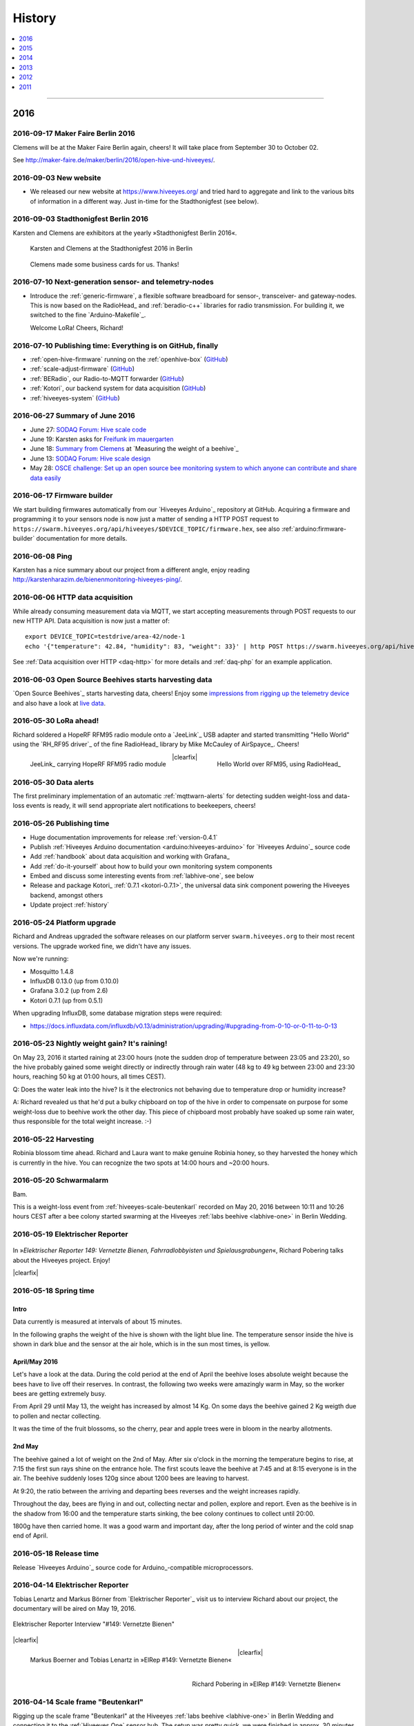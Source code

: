 #######
History
#######

.. contents::
   :local:
   :depth: 1

----

****
2016
****


2016-09-17 Maker Faire Berlin 2016
==================================
Clemens will be at the Maker Faire Berlin again, cheers! It will take place from September 30 to October 02.

See http://maker-faire.de/maker/berlin/2016/open-hive-und-hiveeyes/.


2016-09-03 New website
======================
- We released our new website at https://www.hiveeyes.org/ and tried hard to
  aggregate and link to the various bits of information in a different way.
  Just in-time for the Stadthonigfest (see below).


2016-09-03 Stadthonigfest Berlin 2016
=====================================
Karsten and Clemens are exhibitors at the yearly »Stadthonigfest Berlin 2016«.

.. seealso::

    - http://prinzessinnengarten.net/event/stadthonigfest/
    - https://www.imkerverein-berlin.de/wordpress/index.php/2016/08/18/stadthonig-fest-am-3-9-2016/

.. figure:: https://ptrace.hiveeyes.org/2016-09-13_stadthonigfest-berlin-2016-karsten-and-clemens.jpg
    :alt: Karsten and Clemens at the Stadthonigfest 2016 in Berlin

    Karsten and Clemens at the Stadthonigfest 2016 in Berlin

.. figure:: https://ptrace.hiveeyes.org/2016-09-15_hiveeyes-business-card.jpg
    :alt: Clemens made some business cards for us. Thanks!

    Clemens made some business cards for us. Thanks!


2016-07-10 Next-generation sensor- and telemetry-nodes
======================================================
- Introduce the :ref:`generic-firmware`, a flexible software breadboard for
  sensor-, transceiver- and gateway-nodes.
  This is now based on the RadioHead_ and :ref:`beradio-c++` libraries for
  radio transmission. For building it, we switched to the fine `Arduino-Makefile`_.

  Welcome LoRa! Cheers, Richard!


2016-07-10 Publishing time: Everything is on GitHub, finally
============================================================
- :ref:`open-hive-firmware` running on the :ref:`openhive-box` (`GitHub <https://github.com/hiveeyes/arduino>`_)
- :ref:`scale-adjust-firmware` (`GitHub <https://github.com/hiveeyes/arduino>`_)
- :ref:`BERadio`, our Radio-to-MQTT forwarder (`GitHub <https://github.com/hiveeyes/beradio>`_)
- :ref:`Kotori`, our backend system for data acquisition (`GitHub <https://github.com/hiveeyes/kotori>`_)
- :ref:`hiveeyes-system` (`GitHub <https://github.com/hiveeyes/documentation>`_)


2016-06-27 Summary of June 2016
===============================
- June 27: `SODAQ Forum: Hive scale code <http://forum.sodaq.com/t/hive-scale-code/275/14>`_
- June 19: Karsten asks for `Freifunk im mauergarten <http://comments.gmane.org/gmane.org.freifunk.berlin/24155>`_
- June 18: `Summary from Clemens <http://forum.arduino.cc/index.php?topic=113534.msg2806320#msg2806320>`_
  at `Measuring the weight of a beehive`_
- June 13: `SODAQ Forum: Hive scale design <http://forum.sodaq.com/t/hive-scale-design/305/3>`_
- May 28: `OSCE challenge: Set up an open source bee monitoring system to which anyone can contribute and share data easily <http://community.oscedays.org/t/our-challenge-is-to-set-up-an-open-source-bee-monitoring-system-to-which-anyone-can-contribute-and-share-data-easily/4873/4>`_


2016-06-17 Firmware builder
===========================
.. highlight:: bash

We start building firmwares automatically from our `Hiveeyes Arduino`_ repository at GitHub.
Acquiring a firmware and programming it to your sensors node is now just a matter
of sending a HTTP POST request to ``https://swarm.hiveeyes.org/api/hiveeyes/$DEVICE_TOPIC/firmware.hex``,
see also :ref:`arduino:firmware-builder` documentation for more details.


2016-06-08 Ping
===============
Karsten has a nice summary about our project from a different angle,
enjoy reading http://karstenharazim.de/bienenmonitoring-hiveeyes-ping/.


2016-06-06 HTTP data acquisition
================================
.. highlight:: bash

While already consuming measurement data via MQTT,
we start accepting measurements through POST requests to
our new HTTP API. Data acquisition is now just a matter of::

    export DEVICE_TOPIC=testdrive/area-42/node-1
    echo '{"temperature": 42.84, "humidity": 83, "weight": 33}' | http POST https://swarm.hiveeyes.org/api/hiveeyes/$DEVICE_TOPIC/data

See :ref:`Data acquisition over HTTP <daq-http>` for more
details and :ref:`daq-php` for an example application.


2016-06-03 Open Source Beehives starts harvesting data
======================================================
`Open Source Beehives`_ starts harvesting data, cheers!
Enjoy some `impressions from rigging up the telemetry device <https://www.facebook.com/opensourcebeehives/posts/1189629687777000>`_
and also have a look at `live data <https://fusiontables.googleusercontent.com/fusiontables/embedviz?containerId=googft-gviz-canvas&viz=GVIZ&t=LINE_AGGREGATE&isXyPlot=true&bsize=0.0&q=select+col10,+col9,+col8,+col0+from+1s6M0ooL3HAa1n4MupcT8WD_c4zwT7iP9eNL9F72N+where+col10+%3E%3D+%272000-01-15+00:00:00%27+and+col10+%3C%3D+%272000-01-31+00:00:00%27&qrs=+and+col10+%3E%3D+&qre=+and+col10+%3C%3D+&qe=+order+by+col10+asc&uiversion=2&gco_forceIFrame=true&gco_hasLabelsColumn=true&width=1100&height=400>`_.


.. _lora-ahead:

2016-05-30 LoRa ahead!
======================
Richard soldered a HopeRF RFM95 radio module onto a `JeeLink`_ USB adapter
and started transmitting "Hello World" using the `RH_RF95 driver`_ of the
fine RadioHead_ library by Mike McCauley of AirSpayce_. Cheers!

.. figure:: https://ptrace.hiveeyes.org/2016-06-02_Jeelink-Lora-Hardware.jpg
    :alt: JeeLink carrying HopeRF RFM95 radio module
    :width: 400px
    :align: left
    :figclass: caption-regular

    JeeLink_ carrying HopeRF RFM95 radio module

.. figure:: https://ptrace.hiveeyes.org/2016-06-02_Jeelink-Lora-Hello-World.png
    :alt: Hello World over RFM95
    :width: 400px
    :align: right
    :figclass: caption-regular

    Hello World over RFM95, using RadioHead_

|clearfix|


2016-05-30 Data alerts
======================
The first preliminary implementation of an automatic :ref:`mqttwarn-alerts`
for detecting sudden weight-loss and data-loss events is ready,
it will send appropriate alert notifications to beekeepers, cheers!


2016-05-26 Publishing time
==========================
- Huge documentation improvements for release :ref:`version-0.4.1`
- Publish :ref:`Hiveeyes Arduino documentation <arduino:hiveeyes-arduino>` for `Hiveeyes Arduino`_ source code
- Add :ref:`handbook` about data acquisition and working with Grafana_
- Add :ref:`do-it-yourself` about how to build your own monitoring system components
- Embed and discuss some interesting events from :ref:`labhive-one`, see below
- Release and package Kotori_ :ref:`0.7.1 <kotori-0.7.1>`, the universal data
  sink component powering the Hiveeyes backend, amongst others
- Update project :ref:`history`


2016-05-24 Platform upgrade
===========================
Richard and Andreas upgraded the software releases on our platform server
``swarm.hiveeyes.org`` to their most recent versions.
The upgrade worked fine, we didn't have any issues.

Now we're running:

- Mosquitto 1.4.8
- InfluxDB 0.13.0 (up from 0.10.0)
- Grafana 3.0.2 (up from 2.6)
- Kotori 0.7.1 (up from 0.5.1)

When upgrading InfluxDB, some database migration steps were required:

- https://docs.influxdata.com/influxdb/v0.13/administration/upgrading/#upgrading-from-0-10-or-0-11-to-0-13


.. _labs-event-20160523-nightly-weight-gain:

2016-05-23 Nightly weight gain? It's raining!
=============================================
.. raw:: html

    <iframe src="https://swarm.hiveeyes.org/grafana/dashboard-solo/db/hiveeyes-labs-wedding?panelId=5&from=20160523T162500&to=20160524T014500" width="100%" height="425" frameborder="0"></iframe>

On May 23, 2016 it started raining at 23:00 hours (note the sudden drop
of temperature between 23:05 and 23:20), so the hive probably gained some
weight directly or indirectly through rain water (48 kg to 49 kg between
23:00 and 23:30 hours, reaching 50 kg at 01:00 hours, all times CEST).

Q: Does the water leak into the hive? Is it the electronics not behaving
due to temperature drop or humidity increase?

A: Richard revealed us that he'd put a bulky chipboard on top of the hive
in order to compensate on purpose for some weight-loss due to beehive work
the other day. This piece of chipboard most probably have soaked up some
rain water, thus responsible for the total weight increase. :-)


.. _labs-event-20160522-harvesting:

2016-05-22 Harvesting
=====================
.. raw:: html

    <iframe src="https://swarm.hiveeyes.org/grafana/dashboard-solo/db/hiveeyes-labs-wedding?panelId=5&from=20160522T090500&to=20160522T200500" width="100%" height="425" frameborder="0"></iframe>

Robinia blossom time ahead. Richard and Laura want to make genuine
Robinia honey, so they harvested the honey which is currently in the hive.
You can recognize the two spots at 14:00 hours and ~20:00 hours.


.. _hiveeyes-schwarmalarm-2016-05-20:
.. _labs-event-20160520-schwarmalarm:

2016-05-20 Schwarmalarm
=======================
.. raw:: html

    <iframe src="https://swarm.hiveeyes.org/grafana/dashboard-solo/db/hiveeyes-labs-wedding?panelId=5&from=20160519T040000&to=20160519T170000" width="100%" height="425" frameborder="0"></iframe>

Bam.

This is a weight-loss event from :ref:`hiveeyes-scale-beutenkarl`
recorded on May 20, 2016 between 10:11 and 10:26 hours CEST after a
bee colony started swarming at the Hiveeyes
:ref:`labs beehive <labhive-one>` in Berlin Wedding.

.. todo::

    There's a another story about catching the colony from a nearby Robinia tree.
    More on that later from Richard.


2016-05-19 Elektrischer Reporter
================================

.. figure:: https://ptrace.hiveeyes.org/2016-07-10_ElRep149-Splash-Richard.jpg
    :target: http://www.elektrischer-reporter.de/phase3/video/390/
    :alt: Elektrischer Reporter 149: Vernetzte Bienen, Fahrradlobbyisten und Spielausgrabungen
    :width: 800px

.. container:: width-800

    In »*Elektrischer Reporter 149: Vernetzte Bienen, Fahrradlobbyisten und Spielausgrabungen*«,
    Richard Pobering talks about the Hiveeyes project. Enjoy!

|clearfix|


.. _labs-event-20160518-spring-time:

2016-05-18 Spring time
======================

Intro
-----
Data currently is measured at intervals of about 15 minutes.

In the following graphs the weight of the hive is shown with the light blue line.
The temperature sensor inside the hive is shown in dark blue and
the sensor at the air hole, which is in the sun most times, is yellow.


April/May 2016
--------------
.. raw:: html

    <iframe src="https://swarm.hiveeyes.org/grafana/dashboard-solo/db/hiveeyes-labs-wedding?panelId=5&from=20160418T200000&to=20160518T160000" width="100%" height="425" frameborder="0"></iframe>

Let's have a look at the data. During the cold period at the end of April the beehive loses absolute weight
because the bees have to live off their reserves. In contrast, the following two weeks were amazingly warm in May,
so the worker bees are getting extremely busy.

From April 29 until May 13, the weight has increased by almost 14 Kg.
On some days the beehive gained 2 Kg weigth due to pollen and nectar collecting.

It was the time of the fruit blossoms, so the cherry, pear and apple trees were in bloom in the nearby allotments.


2nd May
-------
.. raw:: html

    <iframe src="https://swarm.hiveeyes.org/grafana/dashboard-solo/db/hiveeyes-labs-wedding?panelId=5&from=20160430T130000&to=20160503T040000" width="100%" height="425" frameborder="0"></iframe>

The beehive gained a lot of weight on the 2nd of May. After six o'clock in the morning
the temperature begins to rise, at 7:15 the first sun rays shine on the entrance hole.
The first scouts leave the beehive at 7:45 and at 8:15 everyone is in the air.
The beehive suddenly loses 120g since about 1200 bees are leaving to harvest.

At 9:20, the ratio between the arriving and departing bees reverses and the weight increases rapidly.

Throughout the day, bees are flying in and out, collecting nectar and pollen, explore and report.
Even as the beehive is in the shadow from 16:00 and the temperature starts sinking,
the bee colony continues to collect until 20:00.

1800g have then carried home. It was a good warm and important day, after the long period of winter
and the cold snap end of April.


2016-05-18 Release time
=======================
Release `Hiveeyes Arduino`_ source code for Arduino_-compatible microprocessors.


.. _history-2016-04-14:

2016-04-14 Elektrischer Reporter
================================
Tobias Lenartz and Markus Börner from `Elektrischer Reporter`_
visit us to interview Richard about our project,
the documentary will be aired on May 19, 2016.

.. figure:: https://ptrace.hiveeyes.org/2016-05-25_ElRep%20-%2001%20-%20Interview.jpg
    :alt: Elektrischer Reporter Interview "#149: Vernetzte Bienen"
    :width: 400px
    :align: center

    Elektrischer Reporter Interview "#149: Vernetzte Bienen"

|clearfix|

.. figure:: https://ptrace.hiveeyes.org/2016-05-25_ElRep%20-%2002%20-%20Tobias%20Lenartz%2C%20Markus%20Boerner.jpg
    :alt: Elektrischer Reporter "#149: Vernetzte Bienen": Tobias Lenartz, Markus Boerner
    :width: 400px
    :align: left
    :figclass: caption-regular

    Markus Boerner and Tobias Lenartz in »ElRep #149: Vernetzte Bienen«

.. figure:: https://ptrace.hiveeyes.org/2016-05-25_ElRep%20-%2003%20-%20Richard%20Pobering.jpg
    :alt: Elektrischer Reporter "#149: Vernetzte Bienen": Richard Pobering
    :width: 400px
    :align: right
    :figclass: caption-regular

    Richard Pobering in »ElRep #149: Vernetzte Bienen«

|clearfix|


.. _beutenkarl-rigging-hiveeyes-one:

.. _history-beutenkarl-mounted:

2016-04-14 Scale frame "Beutenkarl"
===================================
Rigging up the scale frame "Beutenkarl" at the Hiveeyes
:ref:`labs beehive <labhive-one>` in Berlin Wedding and
connecting it to the :ref:`Hiveeyes One` sensor hub.
The setup was pretty quick, we were finished in approx.
30 minutes.

.. figure:: https://ptrace.hiveeyes.org/2016-05-25_Scale%20Frame%20-%2001%20-%20Beutenkarl.jpg
    :alt: Scale Frame "Beutenkarl"
    :width: 400px
    :align: left
    :figclass: caption-regular

    Scale frame "Beutenkarl" with `Bosche H30A single point load cell`_

.. figure:: https://ptrace.hiveeyes.org/2016-05-25_Scale%20Frame%20-%2002%20-%20Rigging.jpg
    :alt: Karsten at work
    :width: 400px
    :align: right
    :figclass: caption-regular

    Karsten at work

|clearfix|

.. figure:: https://ptrace.hiveeyes.org/2016-05-25_Scale%20Frame%20-%2003%20-%20Rigging.jpg
    :alt: Richard is funneling the data
    :width: 400px
    :align: left
    :figclass: caption-regular

    Richard is funneling the data

.. figure:: https://ptrace.hiveeyes.org/2016-05-25_Scale%20Frame%20-%2004%20-%20Data.jpg
    :alt: Data arrives
    :width: 400px
    :align: right
    :figclass: caption-regular

    Data arrives

|clearfix|

.. figure:: https://ptrace.hiveeyes.org/2016-05-25_Scale%20Frame%20-%2005%20-%20Ready%2C%20Back.jpg
    :alt: Scale frame is mounted. Back view.
    :width: 400px
    :align: left
    :figclass: caption-regular

    Scale frame is mounted. Back view.

.. figure:: https://ptrace.hiveeyes.org/2016-05-25_Scale%20Frame%20-%2006%20-%20Ready%2C%20Front.jpg
    :alt: Scale frame is mounted. Front view.
    :width: 400px
    :align: right
    :figclass: caption-regular

    Scale frame is mounted. Front view.

|clearfix|


.. raw:: html

    <iframe src="https://swarm.hiveeyes.org/grafana/dashboard-solo/db/hiveeyes-labs-wedding?panelId=5&from=1460635978156&to=1460663593934" width="100%" height="425" frameborder="0"></iframe>

Weight measurements start arriving in Grafana.


2016-04-06 Arduino Forum Updates
================================
Clemens gives a short overview about the progress on the Arduino Forum thread `Measuring the weight of a beehive`_:

    - April 6: http://forum.arduino.cc/index.php?topic=113534.msg2698604#msg2698604


2016-02-16
==========
:ref:`OpenHive` starts transmitting data. Cheers!

.. figure:: https://ptrace.hiveeyes.org/2016-06-17_openhive-huzzah.jpg
    :target: https://www.facebook.com/photo.php?fbid=10205861763442966&set=pb.1224510416.-2207520000.1454976667.&type=3&theater
    :alt: Open Hive ESP8266
    :width: 330px
    :figclass: caption-narrow
    :align: left

    ESP8266_-based sensor node transmits MQTT_ messages from the workbench

.. figure:: _static/img/kotori-logo.png
    :target: Kotori_
    :alt: Kotori
    :width: 75px
    :figclass: vertical-align-middle caption-center

    mqttlink++

.. figure:: https://ptrace.hiveeyes.org/2016-02-16_grafana-ber-prototype-2.jpeg
    :target: https://swarm.hiveeyes.org/grafana/dashboard/snapshot/b87pjWd80DfENQXBa4JzTT5mSUt83Tsd
    :alt: Open Hive Grafana dashboard
    :width: 330px
    :align: right

    Grafana dashboard "BER prototype #2"

|clearfix|

.. todo::

    Get some pictures from the ESP8266_ actually transmitting telemetry data here.
    Write some lines about the past and current setups at :ref:`OpenHive`.


.. _mqttwarn-xmpp:

2016-02-12
==========
Start integrating with mqttwarn_: Add `feature "dynamic topic targets"`_ to `incorporate topic names into topic targets`_.

.. figure:: https://ptrace.hiveeyes.org/2016-02-12_hiveeyes-notification-xmpp.jpg
    :alt: xmpp messages from mqttwarn
    :width: 800px

    Receive messages from MQTT_ and republish to XMPP_



.. _history-2016-02-04:
.. _history-hiveeyes-one-online:

2016-02-04
==========
:ref:`hiveeyes-one` starts transmitting data. Cheers!

Hiveeyes radio receiver and sender
----------------------------------
Two Arduino_-based nodes talk to each other using RFM69_.
We use the BERadio_ encoding for efficiently sending multiple
measurement values over a 7-bit-clean communication link.

It's a harsh environment: The maximum payload size is 62 bytes.
To keep battery drain at its lowest, we want to squeeze as much
data into the payload as possible to reduce the number of radio
beams required to transmit collected telemetry data.

.. figure:: https://hiveeyes.org/raw-attachment/blog/einsiedlerkrebs-2015/10/14/Antenna/BiQuad.jpg
    :target: `DIY antennas for RFM69`_
    :alt: hiveeyes-one receiver
    :figclass: caption-narrow rotated
    :width: 400px
    :class: rotate-right
    :align: left

    The receiving antenna, see also `DIY antennas for RFM69`_

.. from: http://all-free-download.com/free-vector/download/antenna_and_radio_waves_clip_art_9501.html
.. figure:: _static/img/radio-waves.svg
    :target: RFM69_
    :width: 75px
    :figclass: vertical-align-middle caption-center

    RFM69_

    .. figure:: _static/img/beradio-logo.png
        :target: BERadio_
        :width: 75px
        :figclass: vertical-align-middle caption-center

        BERadio_

.. figure:: https://hiveeyes.org/raw-attachment/blog/einsiedlerkrebs-2015/10/14/Antenna/Distanz.jpg
    :target: `DIY antennas for RFM69`_
    :alt: hiveeyes-one sender
    :figclass: caption-regular
    :width: 400px
    :align: right

    The first HEnode_ sensor node sits in a hive approx. 120 meters away
    in line-of-sight distance through a single tree. Transmits telemetry
    data over radio link.

|clearfix|


Hiveeyes radio-to-mqtt gateway
------------------------------
A JeeLink_ RFM69_ receiver is connected to the Gateway-JeePi_, a RaspberryPi_ SoC machine through USB,
acting as gateway and used as development and integration system.
This runs the BERadio_ gateway subsystem, a convenient serial-to-`MQTT`_ forwarder written in Python.
Also, we compile Arduino_ code on this machine and reprogram the devices.

.. figure:: https://hiveeyes.org/raw-attachment/blog/einsiedlerkrebs-2015/10/14/Antenna/Jeelink%2BSMA.jpg
    :target: `DIY antennas for RFM69`_
    :alt: hiveeyes-one receiver
    :width: 400px
    :figclass: caption-regular
    :align: left

    The antenna is connected to the USB RFM69_ receiver JeeLink_ through a SMA connector

.. figure:: https://hiveeyes.org/raw-attachment/blog/einsiedlerkrebs-2015/10/14/Antenna/GatewayRPI-Jeelink.jpg
    :target: `DIY antennas for RFM69`_
    :alt: Gateway with RaspberryPi and JeeLink
    :width: 400px
    :figclass: caption-regular
    :align: right

    Gateway with RaspberryPi_ and JeeLink_

|clearfix|


.. container:: container-center narrow

    .. figure:: _static/img/beradio-logo.png
        :target: BERadio_
        :width: 75px
        :align: left

        BERadio_

    .. figure:: _static/img/kotori-logo.png
        :target: Kotori_
        :alt: Kotori
        :width: 75px
        :align: right

        mqttlink++

|clearfix|


Hiveeyes backend
----------------

.. todo:: GraphViz_ flow graphs for giving insight into the communication paths between these components

.. figure:: https://ptrace.hiveeyes.org/2016-02-04_grafana-ber-prototype-1.jpeg
    :target: https://swarm.hiveeyes.org/grafana/dashboard/snapshot/Z9QBKYitgiOq53lrySWkbOSyWUk9rc92
    :alt: hiveeyes-one dashboard
    :width: 400px
    :align: right

    Grafana dashboard "BER prototype #1"

|clearfix|


2016-01-29
==========
- Announce beta version of the :ref:`Hiveeyes platform <Hiveeyes platform>` hosted on ``swarm.hiveeyes.org``


2016-01-25
==========
Work on bringing :ref:`HiveeyesOne` into the field

.. figure:: https://ptrace.hiveeyes.org/2016-01-25_first-measurements-in-grafana.jpg
    :alt: hiveeyes-one: first measurements in grafana
    :width: 600px

    The first measurements arrive in Grafana


2016-01-03
==========
Dazz starts the `Hive Monitor`_ project featuring the `Hive Monitor Vagrant VM`_
and some `Hive Monitor Python scripts`_ for playing around with MQTT_ and forwarding
payloads between the serial interface and the Mosquitto_ message broker.


****
2015
****


2015-11
=======
- Proof-of-concept telemetry platform based on Mosquitto_, InfluxDB_ and Grafana_
  with Kotori_ 0.3.2 and BERadio_ 0.4.4. See upstream changes:

    - `Kotori 0.3.2 changes`_ aka. :ref:`Kotori 0.3.2` for :ref:`vendor Hiveeyes <vendor-hiveeyes>`
    - `BERadio 0.4.4 changes`_ aka. :ref:`BERadio 0.4.4`

- Further improve :ref:`HiveeyesOne` hardware and software


2015-10
=======

Open Hive
---------
- `Open Hive`_ is at the `Maker Faire Berlin`_ 2015 from 2015-10-03 to 2015-10-05.
  Clemens Grubers "Open Hive" project was covered in `The Very First Maker Faire Berlin Doesn’t Miss a Beat <Maker Faire Berlin 2015_>`_
  by Donald Bell. Enjoy reading:

    .. figure:: https://ptrace.hiveeyes.org/2016-05-25_openhive-maker-faire-berlin-2015-article.png
        :alt: Open Hive at Maker Faire Berlin 2015
        :target: `Maker Faire Berlin 2015`_
        :figclass: caption-large
        :width: 679px

        Open Hive at Maker Faire Berlin 2015.
        Excerpt from the article «The Very First Maker Faire Berlin Doesn’t Miss a Beat«
        published in `Make magazine`_ by Donald Bell, October 5, 2015.

- :ref:`openhive-temperature-array` prototype

    .. figure:: https://ptrace.hiveeyes.org/2016-05-25_openhive-temperature-array.jpg
        :alt: Open Hive temperature array prototype
        :width: 800px

        Open Hive temperature array, prototype left with PCB, right with ribbon cable

Hiveeyes
--------
- Continue working on :ref:`HiveeyesOne`

- Build upon `serial-to-mqtt`_ by `Andy Piper`_ and `Didier Donsez`_ and iterate into

    - the :ref:`beradio-spec`, an efficient transport protocol for radio link communication.
      Throws Bencode_ into the mix of the constrained environment of RFM69_ with Moteino_.
    - the BERadio_ Python library, for forwarding payloads between
      a JeeLink_ receiving data via RFM69_ on a serial interface
      of a RaspberryPi_ and the MQTT_ message broker Mosquitto_.

- Investigate SPI-Flash & Dualoptiboot for over-the-air programming


2015-08
=======
- Hacking on Hiveeyes at the `Chaos Communication Camp 2015`_ from August 13-17, 2015 in Mildenberg
- Baby steps for BERadio_, first steps with Bencode_ on Arduino_


2015-07
=======
:ref:`openhive-seeeduino-stalker` prototype, see also `Open Hive Shields`_

.. figure:: https://ptrace.hiveeyes.org/2016-06-17_openhive-seeeduino-stalker-closeup.jpg
    :target: `Open Hive Shields`_
    :alt: Open Hive Seeeduino Stalker
    :width: 400px
    :align: left

    Open Hive Seeeduino Stalker

.. figure:: https://ptrace.hiveeyes.org/2016-05-25_openhive-seeeduino-stalker-kit-top.jpg
    :alt: Open Hive Seeeduino Stalker Kit
    :width: 400px
    :align: right
    :figclass: caption-narrow

    Open Hive Seeeduino Stalker Kit

|clearfix|


2015-04
=======
- Setup ``elbanco.hiveeyes.org`` as an integration server, we are running Debian 8.3 (jessie)

Open Hive Bee Scale
-------------------
The `Open Hive Bee Scale`_ is a low-cost load cell platform (prototype II)

.. figure:: https://ptrace.hiveeyes.org/2016-06-17_openhive-beescale.jpg
    :target: `Open Hive Bee Scale`_
    :alt: Open Hive Bee Scale
    :width: 400px


2015-03
=======
- | Clemens is collaborating with others about best-of-breed GPRS components
  | https://holadimake.wordpress.com/2014/12/30/building-a-cellular-tracker-part2-the-board-decision-adafruit-fona-vs-linkit-one-vs-archgprs/


2015-02
=======
- Start research on `MQTT-SN`_ with `MQTT-SN-Arduino`_ library

2015-01
=======
`Open Hive`_ load cell platform (prototype I)

.. figure:: https://ptrace.hiveeyes.org/2016-06-17_openhive-cnc-machining-workshop_2015-01.jpg
    :target: `CNC Machining Workshop`_
    :alt: Open Hive CNC Machining Workshop
    :width: 400px

    `CNC Machining Workshop`_  at `FabLab Berlin`_

- News from Markus:
  http://www.euse.de/wp/blog/2015/01/bienenwaage-reloaded/


****
2014
****


2014-12
=======
- Register domain "hiveeyes.org"
- Start the email distribution list
- Spin up Trac_ instance as a `Wiki of the Hiveeyes project <Hiveeyes project_>`_


2014-11
=======
- Start working on a sensor node network based on Felix Rusu's LowPowerLab_ RFM12B_/RFM69_ libraries.

.. figure:: https://hiveeyes.org/raw-attachment/blog/rfm12b%20soldering/IMG_20141130_230212.jpg
    :target: `RFM Breakout-Board soldering`_
    :alt: Two nodes transmitting via RFM12B
    :width: 400px
    :align: left

    Two nodes transmitting via RFM12B_

.. figure:: https://hiveeyes.org/raw-attachment/blog/rfm12b%20soldering/IMG_20141130_230359.jpg
    :target: `RFM Breakout-Board soldering`_
    :alt: The first characters transmitted
    :width: 400px
    :align: right

    The first characters transmitted

|clearfix|

- News from Markus:
  http://www.euse.de/wp/blog/2014/11/voltaic-solar-charger-in-action/


2014-10
=======
- Start ...

    - organizing regular get-togethers
    - hardware evaluation and prototyping
    - architecture, concept and design


2014-09
=======
- `Workshop digitales Bienenmonitoring`_ at `mauergarten e.V.`_ on September 21, 2014


2014-24
=======

.. _apidictor:

apidictor
---------
- Dazz starts collecting information about building an :ref:`apidictor`
  at https://gist.github.com/dazz/11309904 and also prepared Python source
  code performing FFT-analysis with SciPy/NumPy at https://github.com/c-base/apidictor.


2014-04
=======
- Markus Euskirchen of `Open Bee Hive`_ has some news:

    - http://www.euse.de/wp/blog/2014/04/durchbruch-bienenwaage/
    - http://www.euse.de/wp/blog/2014/06/bienenwaage-testbetrieb/
    - http://www.euse.de/wp/blog/2014/07/bienenstockwaage-wireless/

        .. figure:: https://www.euse.de/wp/wp-content/uploads/2014/07/p1050109.jpg
            :alt: Open Bee Hive Scale Wireless
            :width: 400px
            :figclass: caption-narrow

            Open Bee Hive Scale Wireless based on the `RedFly-Shield`_ from `Watterott`_.

    - http://www.euse.de/wp/blog/2014/07/bienenwaage-todo-2/
    - Bee Hive Scale Graph: http://www.euse.de/honig/beescale/graph.php

- Clemens Gruber starts the `Open Hive`_ open source beehive monitoring project


2014-01
=======
Open Hive :ref:`openhive-cnc-machining-workshop-2014`

.. figure:: https://ptrace.hiveeyes.org/2016-05-25_openhive-beescale-2014-D.jpg
    :width: 400px
    :align: left

.. figure:: https://ptrace.hiveeyes.org/2016-05-25_openhive-beescale-2014-E.jpg
    :width: 400px
    :align: right

|clearfix|

****
2013
****

2013-07
=======
.. raw:: html

    <iframe src="https://player.vimeo.com/video/69973637?color=c9ff23&byline=0&portrait=0" width="800" height="450" frameborder="0" webkitallowfullscreen mozallowfullscreen allowfullscreen></iframe>

.. container:: width-800

    `Pre-Work Talk #7 -- Bees <https://vimeo.com/69973637>`_ from `IXDS <https://vimeo.com/user17912812>`_.

    In his talk "Bees Dance" Tim Landgraf reveals how robotics are involved with bees,
    Yair Kira presents his project "Bees Armchair" and beekeeper Clemens Gruber shares
    how he gets insights from his beehive through computer based monitoring in the
    "Open Hive" project. Clemens starts talking at 26:00.

    Enjoy!

|clearfix|


2013-06
=======

.. figure:: https://ptrace.hiveeyes.org/2016-05-24_openhive-prototype-sound_2013-06.png
    :target: http://open-hive.org/prototype-sound_2013-06/
    :alt: Open Hive Sound prototype
    :width: 800px

    `Result Dataset 2013/06 Day 08-17 <http://open-hive.org/prototype-sound_2013-06/>`_ from Clemens
    Gruber of Open Hive displaying different hive temperatures, humidity, brightness, pressure and audio fft.


****
2012
****

2012-07
=======
- The canonical Arduino Forum thread `Measuring the weight of a beehive`_ gets started
- News from Markus: http://www.euse.de/wp/blog/2012/07/ulengewicht/

2012-05
=======
News from Markus:

- http://www.euse.de/wp/blog/2012/03/solarladegerat-fertig/
- http://www.euse.de/wp/blog/2012/05/bienengewicht/


****
2011
****
Markus Euskirchen of `Open Bee Hive`_ starts the „Bienenkisten-Monitoring“
open source beehive monitoring project:

- http://www.euse.de/wp/blog/2011/11/bienen-ueberwachen/
- http://www.euse.de/wp/blog/2011/12/lauschen-statt-wiegen/
- http://www.euse.de/wp/blog/2011/12/teileliste/

Clemens of `Open Hive`_ and Markus will get in touch later working on early prototypes of beehive scales.

